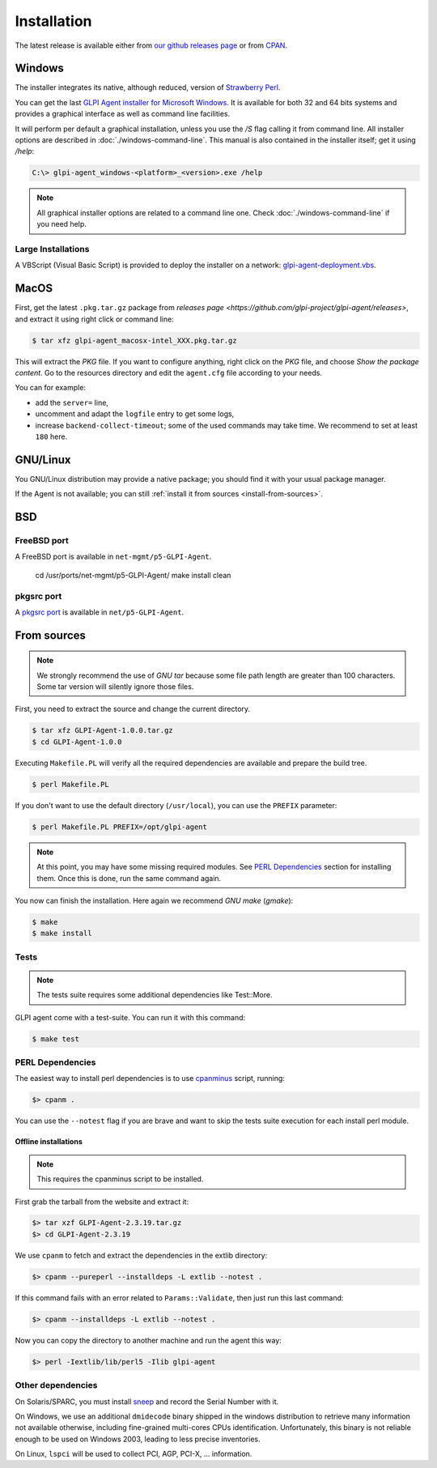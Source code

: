 Installation
============

The latest release is available either from `our github releases page <https://github.com/glpi-project/glpi-agent/releases>`_ or from `CPAN <https://metacpan.org/release/GLPI-Agent>`_.

Windows
-------

The installer integrates its native, although reduced, version of `Strawberry Perl <http://strawberryperl.com>`_.

You can get the last `GLPI Agent installer for Microsoft Windows <https://github.com/glpi-project/glpi-agent/releases>`_. It is available for both 32 and 64 bits systems and provides a graphical interface as well as command line facilities.

It will perform per default a graphical installation, unless you use the `/S` flag calling it from command line. All installer options are described in :doc:`./windows-command-line`. This manual is also contained in the installer itself; get it using `/help`:

.. code-block:: doscon

   C:\> glpi-agent_windows-<platform>_<version>.exe /help

.. note::

   All graphical installer options are related to a command line one. Check :doc:`./windows-command-line` if you need help.

Large Installations
^^^^^^^^^^^^^^^^^^^

A VBScript (Visual Basic Script) is provided to deploy the installer on a network: `glpi-agent-deployment.vbs <https://raw.github.com/glpi-project/glpi-agent/develop/contrib/windows/glpi-agent-deployment.vbs>`_.

MacOS
-----

First, get the latest ``.pkg.tar.gz`` package from `releases page <https://github.com/glpi-project/glpi-agent/releases>`, and extract it using right click or command line:

.. code-block:: shell

   $ tar xfz glpi-agent_macosx-intel_XXX.pkg.tar.gz

This will extract the `PKG` file. If you want to configure anything, right click on the `PKG` file, and choose `Show the package content`. Go to the resources directory and edit the ``agent.cfg`` file according to your needs.

You can for example:

* add the ``server=`` line,
* uncomment and adapt the ``logfile`` entry to get some logs,
* increase ``backend-collect-timeout``; some of the used commands may take time. We recommend to set at least ``180`` here.

GNU/Linux
---------

You GNU/Linux distribution may provide a native package; you should find it with your usual package manager.

If the Agent is not available; you can still :ref:`install it from sources <install-from-sources>`.

BSD
---

FreeBSD port
^^^^^^^^^^^^

A FreeBSD port is available in ``net-mgmt/p5-GLPI-Agent``.

    cd /usr/ports/net-mgmt/p5-GLPI-Agent/
    make install clean

pkgsrc port
^^^^^^^^^^^

A `pkgsrc port <http://pkgsrc.se/net/p5-GLPI-Agent>`_ is available in ``net/p5-GLPI-Agent``.

.. _install-from-sources:

From sources
------------

.. note::

   We strongly recommend the use of `GNU tar` because some file path length are
   greater than 100 characters. Some tar version will silently ignore those files.

First, you need to extract the source and change the current directory.

.. code-block:: shell

    $ tar xfz GLPI-Agent-1.0.0.tar.gz
    $ cd GLPI-Agent-1.0.0

Executing ``Makefile.PL`` will verify all the required dependencies are available
and prepare the build tree.

.. code-block:: shell

    $ perl Makefile.PL

If you don't want to use the default directory (``/usr/local``), you can use the
``PREFIX`` parameter:

.. code-block:: shell

    $ perl Makefile.PL PREFIX=/opt/glpi-agent

.. note::

   At this point, you may have some missing required modules. See `PERL Dependencies`_
   section for installing them. Once this is done, run the same command again.

You now can finish the installation. Here again we recommend `GNU make` (`gmake`):

.. code-block:: shell

    $ make
    $ make install

Tests
^^^^^

.. note::

   The tests suite requires some additional dependencies like Test::More.

GLPI agent come with a test-suite. You can run it with this command:

.. code-block:: shell

    $ make test

PERL Dependencies
^^^^^^^^^^^^^^^^^

The easiest way to install perl dependencies is to use `cpanminus <http://cpanmin.us>`_ script, running:

.. code-block:: doscon

    $> cpanm .

You can use the ``--notest`` flag if you are brave and want to skip the tests suite execution for each install perl module.

Offline installations
*********************

.. note::

   This requires the cpanminus script to be installed.

First grab the tarball from the website and extract it:

.. code-block:: doscon

    $> tar xzf GLPI-Agent-2.3.19.tar.gz
    $> cd GLPI-Agent-2.3.19

We use ``cpanm`` to fetch and extract the dependencies in the extlib directory:

.. code-block:: doscon

    $> cpanm --pureperl --installdeps -L extlib --notest .

If this command fails with an error related to ``Params::Validate``, then just run
this last command:

.. code-block:: doscon

    $> cpanm --installdeps -L extlib --notest .

Now you can copy the directory to another machine and run the agent this way:

.. code-block:: doscon

    $> perl -Iextlib/lib/perl5 -Ilib glpi-agent

Other dependencies
^^^^^^^^^^^^^^^^^^

On Solaris/SPARC, you must install `sneep <https://docs.oracle.com/cd/E35557_01/doc.81/e35226/ch3_sneep.htm#IGSTB133>`_ and record the Serial Number with it.

On Windows, we use an additional ``dmidecode`` binary shipped in the windows
distribution to retrieve many information not available otherwise, including
fine-grained multi-cores CPUs identification. Unfortunately, this binary is not
reliable enough to be used on Windows 2003, leading to less precise
inventories.

On Linux, ``lspci`` will be used to collect PCI, AGP, PCI-X, ... information.